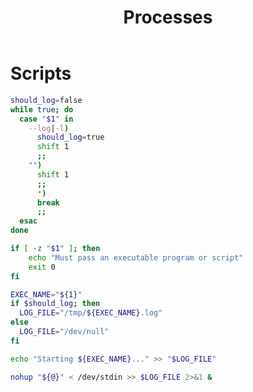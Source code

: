 #+TITLE: Processes

* Scripts
:PROPERTIES:
:header-args: :tangle-relative 'dir :dir ${HOME}/bin :shebang #!/usr/bin/env bash
:END:
#+BEGIN_SRC bash :tangle d
should_log=false
while true; do
  case "$1" in
    --log|-l)
      should_log=true
      shift 1
      ;;
    "")
      shift 1
      ;;
      *)
      break
      ;;
  esac
done

if [ -z "$1" ]; then
    echo "Must pass an executable program or script"
    exit 0
fi

EXEC_NAME="${1}"
if $should_log; then
  LOG_FILE="/tmp/${EXEC_NAME}.log"
else
  LOG_FILE="/dev/null"
fi

echo "Starting ${EXEC_NAME}..." >> "$LOG_FILE"

nohup "${@}" < /dev/stdin >> $LOG_FILE 2>&1 &
#+END_SRC
